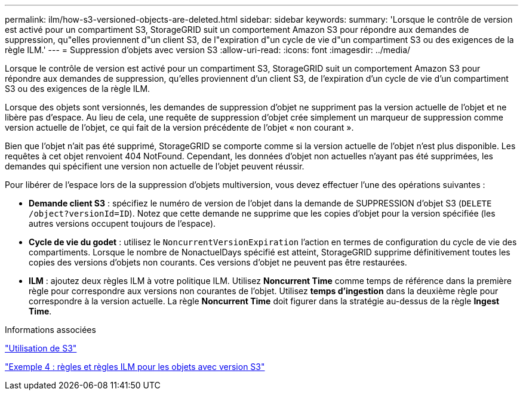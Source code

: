 ---
permalink: ilm/how-s3-versioned-objects-are-deleted.html 
sidebar: sidebar 
keywords:  
summary: 'Lorsque le contrôle de version est activé pour un compartiment S3, StorageGRID suit un comportement Amazon S3 pour répondre aux demandes de suppression, qu"elles proviennent d"un client S3, de l"expiration d"un cycle de vie d"un compartiment S3 ou des exigences de la règle ILM.' 
---
= Suppression d'objets avec version S3
:allow-uri-read: 
:icons: font
:imagesdir: ../media/


[role="lead"]
Lorsque le contrôle de version est activé pour un compartiment S3, StorageGRID suit un comportement Amazon S3 pour répondre aux demandes de suppression, qu'elles proviennent d'un client S3, de l'expiration d'un cycle de vie d'un compartiment S3 ou des exigences de la règle ILM.

Lorsque des objets sont versionnés, les demandes de suppression d'objet ne suppriment pas la version actuelle de l'objet et ne libère pas d'espace. Au lieu de cela, une requête de suppression d'objet crée simplement un marqueur de suppression comme version actuelle de l'objet, ce qui fait de la version précédente de l'objet « non courant ».

Bien que l'objet n'ait pas été supprimé, StorageGRID se comporte comme si la version actuelle de l'objet n'est plus disponible. Les requêtes à cet objet renvoient 404 NotFound. Cependant, les données d'objet non actuelles n'ayant pas été supprimées, les demandes qui spécifient une version non actuelle de l'objet peuvent réussir.

Pour libérer de l'espace lors de la suppression d'objets multiversion, vous devez effectuer l'une des opérations suivantes :

* *Demande client S3* : spécifiez le numéro de version de l'objet dans la demande de SUPPRESSION d'objet S3 (`DELETE /object?versionId=ID`). Notez que cette demande ne supprime que les copies d'objet pour la version spécifiée (les autres versions occupent toujours de l'espace).
* *Cycle de vie du godet* : utilisez le `NoncurrentVersionExpiration` l'action en termes de configuration du cycle de vie des compartiments. Lorsque le nombre de NonactuelDays spécifié est atteint, StorageGRID supprime définitivement toutes les copies des versions d'objets non courants. Ces versions d'objet ne peuvent pas être restaurées.
* *ILM* : ajoutez deux règles ILM à votre politique ILM. Utilisez *Noncurrent Time* comme temps de référence dans la première règle pour correspondre aux versions non courantes de l'objet. Utilisez *temps d'ingestion* dans la deuxième règle pour correspondre à la version actuelle. La règle *Noncurrent Time* doit figurer dans la stratégie au-dessus de la règle *Ingest Time*.


.Informations associées
link:../s3/index.html["Utilisation de S3"]

link:example-4-ilm-rules-and-policy-for-s3-versioned-objects.html["Exemple 4 : règles et règles ILM pour les objets avec version S3"]
